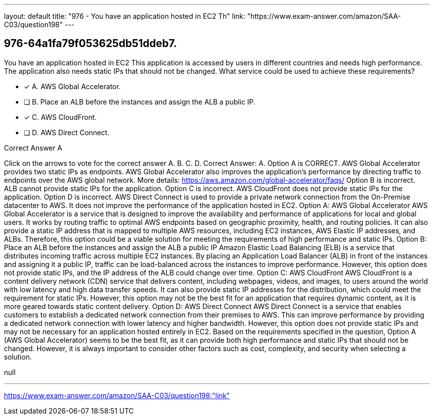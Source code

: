 ---
layout: default 
title: "976 - You have an application hosted in EC2
Th"
link: "https://www.exam-answer.com/amazon/SAA-C03/question198"
---


[.question]
== 976-64a1fa79f053625db51ddeb7.


****

[.query]
--
You have an application hosted in EC2
This application is accessed by users in different countries and needs high performance.
The application also needs static IPs that should not be changed.
What service could be used to achieve these requirements?


--

[.list]
--
* [*] A. AWS Global Accelerator.
* [ ] B. Place an ALB before the instances and assign the ALB a public IP.
* [*] C. AWS CloudFront.
* [ ] D. AWS Direct Connect.

--
****

[.answer]
Correct Answer A

[.explanation]
--
Click on the arrows to vote for the correct answer
A.
B.
C.
D.
Correct Answer: A.
Option A is CORRECT.
AWS Global Accelerator provides two static IPs as endpoints.
AWS Global Accelerator also improves the application's performance by directing traffic to endpoints over the AWS global network.
More details:
https://aws.amazon.com/global-accelerator/faqs/
Option B is incorrect.
ALB cannot provide static IPs for the application.
Option C is incorrect.
AWS CloudFront does not provide static IPs for the application.
Option D is incorrect.
AWS Direct Connect is used to provide a private network connection from the On-Premise datacenter to AWS.
It does not improve the performance of the application hosted in EC2.
Option A: AWS Global Accelerator AWS Global Accelerator is a service that is designed to improve the availability and performance of applications for local and global users. It works by routing traffic to optimal AWS endpoints based on geographic proximity, health, and routing policies. It can also provide a static IP address that is mapped to multiple AWS resources, including EC2 instances, AWS Elastic IP addresses, and ALBs. Therefore, this option could be a viable solution for meeting the requirements of high performance and static IPs.
Option B: Place an ALB before the instances and assign the ALB a public IP Amazon Elastic Load Balancing (ELB) is a service that distributes incoming traffic across multiple EC2 instances. By placing an Application Load Balancer (ALB) in front of the instances and assigning it a public IP, traffic can be load-balanced across the instances to improve performance. However, this option does not provide static IPs, and the IP address of the ALB could change over time.
Option C: AWS CloudFront AWS CloudFront is a content delivery network (CDN) service that delivers content, including webpages, videos, and images, to users around the world with low latency and high data transfer speeds. It can also provide static IP addresses for the distribution, which could meet the requirement for static IPs. However, this option may not be the best fit for an application that requires dynamic content, as it is more geared towards static content delivery.
Option D: AWS Direct Connect AWS Direct Connect is a service that enables customers to establish a dedicated network connection from their premises to AWS. This can improve performance by providing a dedicated network connection with lower latency and higher bandwidth. However, this option does not provide static IPs and may not be necessary for an application hosted entirely in EC2.
Based on the requirements specified in the question, Option A (AWS Global Accelerator) seems to be the best fit, as it can provide both high performance and static IPs that should not be changed. However, it is always important to consider other factors such as cost, complexity, and security when selecting a solution.
--

[.ka]
null

'''



https://www.exam-answer.com/amazon/SAA-C03/question198:"link"


